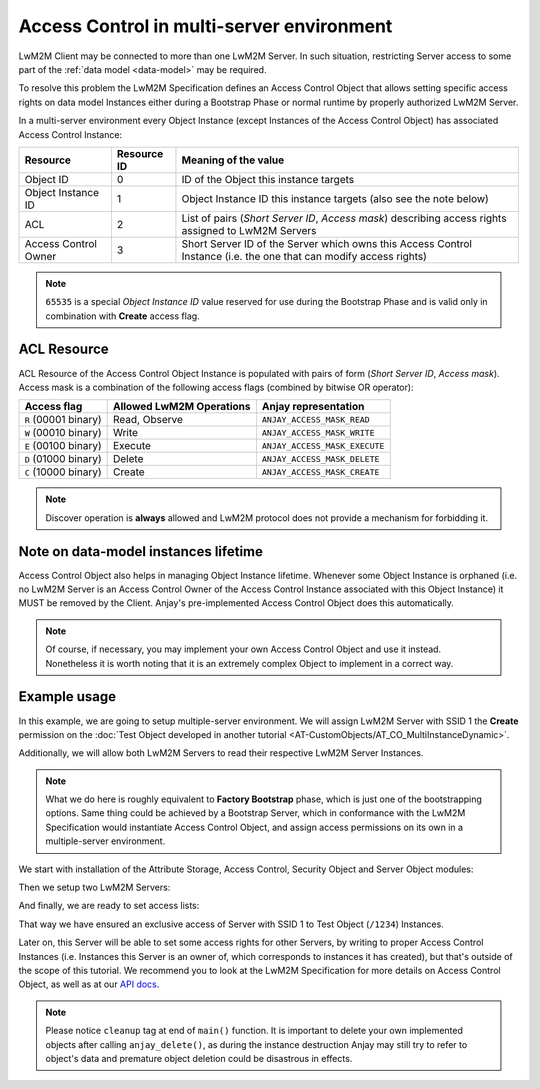 ..
   Copyright 2017-2021 AVSystem <avsystem@avsystem.com>

   Licensed under the Apache License, Version 2.0 (the "License");
   you may not use this file except in compliance with the License.
   You may obtain a copy of the License at

       http://www.apache.org/licenses/LICENSE-2.0

   Unless required by applicable law or agreed to in writing, software
   distributed under the License is distributed on an "AS IS" BASIS,
   WITHOUT WARRANTIES OR CONDITIONS OF ANY KIND, either express or implied.
   See the License for the specific language governing permissions and
   limitations under the License.

Access Control in multi-server environment
==========================================

LwM2M Client may be connected to more than one LwM2M Server. In such situation,
restricting Server access to some part of the :ref:`data model <data-model>`
may be required.

To resolve this problem the LwM2M Specification defines an Access Control
Object that allows setting specific access rights on data model Instances
either during a Bootstrap Phase or normal runtime by properly authorized
LwM2M Server.

In a multi-server environment every Object Instance (except Instances of
the Access Control Object) has associated Access Control Instance:

+----------------------+-------------+------------------------------------------------+
| Resource             | Resource ID | Meaning of the value                           |
+======================+=============+================================================+
| Object ID            | 0           | ID of the Object this instance targets         |
+----------------------+-------------+------------------------------------------------+
| Object Instance ID   | 1           | Object Instance ID this instance targets       |
|                      |             | (also see the note below)                      |
+----------------------+-------------+------------------------------------------------+
|                      |             | List of pairs (`Short Server ID`,              |
| ACL                  | 2           | `Access mask`) describing access rights        |
|                      |             | assigned to LwM2M Servers                      |
+----------------------+-------------+------------------------------------------------+
|                      |             | Short Server ID of the Server which owns       |
| Access Control Owner | 3           | this Access Control Instance (i.e. the         |
|                      |             | one that can modify access rights)             |
+----------------------+-------------+------------------------------------------------+

.. note::
    ``65535`` is a special `Object Instance ID` value reserved for use during
    the Bootstrap Phase and is valid only in combination with **Create**
    access flag.

ACL Resource
------------

ACL Resource of the Access Control Object Instance is populated with pairs
of form (`Short Server ID`, `Access mask`). Access mask is a combination of
the following access flags (combined by bitwise OR operator):

+-----------------------+--------------------------+-------------------------------+
| Access flag           | Allowed LwM2M Operations | Anjay representation          |
+=======================+==========================+===============================+
| ``R`` (00001 binary)  | Read, Observe            | ``ANJAY_ACCESS_MASK_READ``    |
+-----------------------+--------------------------+-------------------------------+
| ``W`` (00010 binary)  | Write                    | ``ANJAY_ACCESS_MASK_WRITE``   |
+-----------------------+--------------------------+-------------------------------+
| ``E`` (00100 binary)  | Execute                  | ``ANJAY_ACCESS_MASK_EXECUTE`` |
+-----------------------+--------------------------+-------------------------------+
| ``D`` (01000 binary)  | Delete                   | ``ANJAY_ACCESS_MASK_DELETE``  |
+-----------------------+--------------------------+-------------------------------+
| ``C`` (10000 binary)  | Create                   | ``ANJAY_ACCESS_MASK_CREATE``  |
+-----------------------+--------------------------+-------------------------------+

.. note::
    Discover operation is **always** allowed and LwM2M protocol does not provide
    a mechanism for forbidding it.

Note on data-model instances lifetime
-------------------------------------

Access Control Object also helps in managing Object Instance lifetime. Whenever
some Object Instance is orphaned (i.e. no LwM2M Server is an Access Control
Owner of the Access Control Instance associated with this Object Instance) it
MUST be removed by the Client. Anjay's pre-implemented Access Control Object
does this automatically.

.. note::
    Of course, if necessary, you may implement your own Access Control
    Object and use it instead. Nonetheless it is worth noting that it
    is an extremely complex Object to implement in a correct way.

Example usage
-------------

In this example, we are going to setup multiple-server
environment. We will assign LwM2M Server with SSID 1 the **Create**
permission on the :doc:`Test Object developed in another tutorial
<AT-CustomObjects/AT_CO_MultiInstanceDynamic>`.

Additionally, we will allow both LwM2M Servers to read their respective LwM2M
Server Instances.

.. note::
    What we do here is roughly equivalent to **Factory Bootstrap** phase,
    which is just one of the bootstrapping options. Same thing could be
    achieved by a Bootstrap Server, which in conformance with the LwM2M
    Specification would instantiate Access Control Object, and assign access
    permissions on its own in a multiple-server environment.

.. highlight:: c

We start with installation of the Attribute Storage, Access Control, Security
Object and Server Object modules:

.. snippet-source:: examples/tutorial/AT-AccessControl/src/main.c

    int result;
    if (anjay_attr_storage_install(anjay) || anjay_access_control_install(anjay)
            || anjay_security_object_install(anjay)
            || anjay_server_object_install(anjay)) {
        result = -1;
    }

Then we setup two LwM2M Servers:

.. snippet-source:: examples/tutorial/AT-AccessControl/src/main.c

    // LwM2M Server account with SSID = 1
    const anjay_security_instance_t security_instance1 = {
        .ssid = 1,
        .server_uri = "coap://try-anjay.avsystem.com:5683",
        .security_mode = ANJAY_SECURITY_NOSEC
    };

    const anjay_server_instance_t server_instance1 = {
        .ssid = 1,
        .lifetime = 86400,
        .default_min_period = -1,
        .default_max_period = -1,
        .disable_timeout = -1,
        .binding = "U"
    };

    // LwM2M Server account with SSID = 2
    const anjay_security_instance_t security_instance2 = {
        .ssid = 2,
        .server_uri = "coap://127.0.0.1:5683",
        .security_mode = ANJAY_SECURITY_NOSEC
    };

    const anjay_server_instance_t server_instance2 = {
        .ssid = 2,
        .lifetime = 86400,
        .default_min_period = -1,
        .default_max_period = -1,
        .disable_timeout = -1,
        .binding = "U"
    };

    // Setup first LwM2M Server
    anjay_iid_t server_instance_iid1 = ANJAY_ID_INVALID;
    anjay_security_object_add_instance(anjay, &security_instance1,
                                       &(anjay_iid_t) { ANJAY_ID_INVALID });
    anjay_server_object_add_instance(anjay, &server_instance1,
                                     &server_instance_iid1);

    // Setup second LwM2M Server
    anjay_iid_t server_instance_iid2 = ANJAY_ID_INVALID;
    anjay_security_object_add_instance(anjay, &security_instance2,
                                       &(anjay_iid_t) { ANJAY_ID_INVALID });
    anjay_server_object_add_instance(anjay, &server_instance2,
                                     &server_instance_iid2);

And finally, we are ready to set access lists:

.. snippet-source:: examples/tutorial/AT-AccessControl/src/main.c

    // Set LwM2M Create permission rights for SSID = 1, this will make SSID=1
    // an exclusive owner of the Test Object
    anjay_access_control_set_acl(anjay, 1234, ANJAY_ID_INVALID, 1,
                                 ANJAY_ACCESS_MASK_CREATE);

    // Allow both LwM2M Servers to read their Server Instances
    anjay_access_control_set_acl(anjay, 1, server_instance_iid1,
                                 server_instance1.ssid, ANJAY_ACCESS_MASK_READ);
    anjay_access_control_set_acl(anjay, 1, server_instance_iid2,
                                 server_instance2.ssid, ANJAY_ACCESS_MASK_READ);

That way we have ensured an exclusive access of Server with SSID 1 to Test
Object (``/1234``) Instances.

Later on, this Server will be able to set some access rights for other Servers,
by writing to proper Access Control Instances (i.e. Instances this Server
is an owner of, which corresponds to instances it has created), but that's
outside of the scope of this tutorial. We recommend you to look at the LwM2M
Specification for more details on Access Control Object, as well as at our
`API docs <../api/index.html>`_.

.. note::

    Please notice ``cleanup`` tag at end of ``main()`` function. It is important
    to delete your own implemented objects after calling ``anjay_delete()``, as
    during the instance destruction Anjay may still try to refer to object's
    data and premature object deletion could be disastrous in effects.

    .. snippet-source:: examples/tutorial/AT-AccessControl/src/main.c

        cleanup:
            anjay_delete(anjay);
            delete_test_object(test_obj);
            return result;
